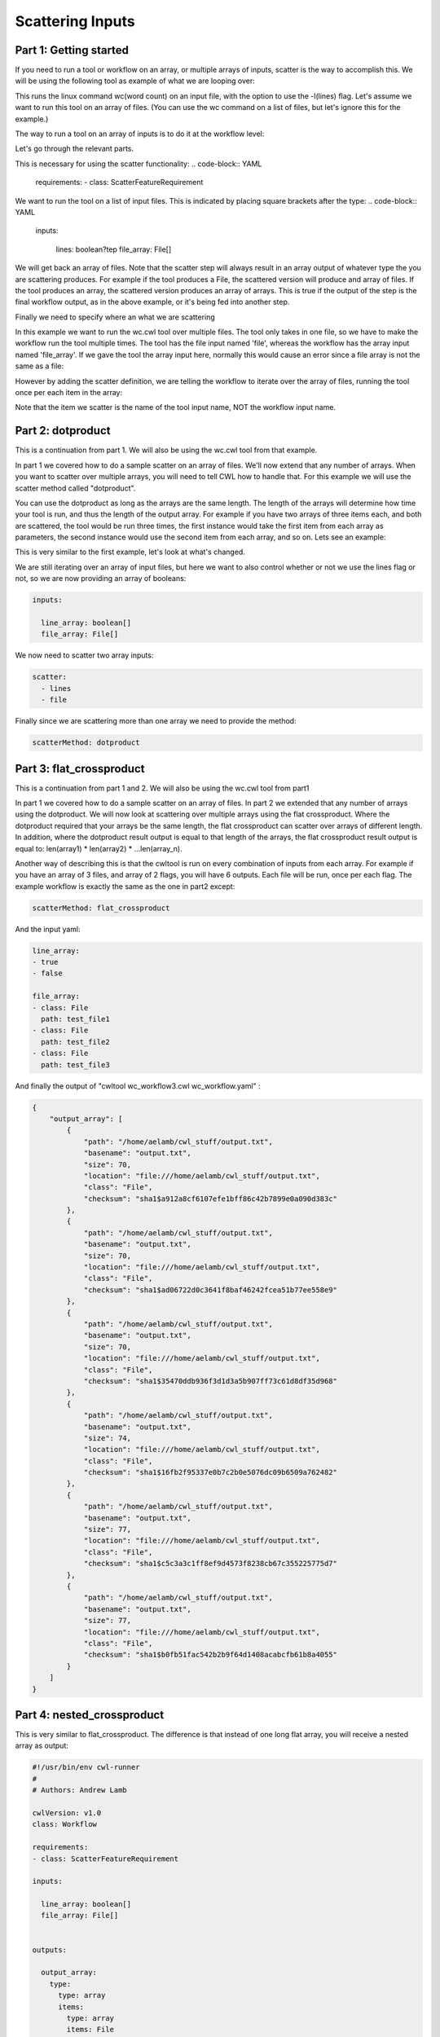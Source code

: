 Scattering Inputs
=================

.. meta::
    :description lang=en: Running a tool or workflow multiple times over a list of inputs.

Part 1: Getting started
-----------------------

If you need to run a tool or workflow on an array, or multiple arrays of inputs, scatter is the way to accomplish this. We will be using the following tool as example of what we are looping over:

.. code-block:: YAML
	#!/usr/bin/env cwl-runner
	#
	# Authors: Andrew Lamb
	class: CommandLineTool
	cwlVersion: v1.0

	stdout: output.txt

	baseCommand: 
	  - wc

	inputs:

	  - id: lines
	    type: boolean?
	    inputBinding:
	      position: 1
	      prefix: -l

	  - id: file
	    type: File
	    inputBinding:
	      position: 2

	outputs:

	  - id: output
	    type: stdout

This runs the linux command wc(word count) on an input file, with the option to use the -l(lines) flag. Let's assume we want to run this tool on an array of files. (You can use the wc command on a list of files, but let's ignore this for the example.)

The way to run a tool on an array of inputs is to do it at the workflow level:

.. code-block:: YAML
	#!/usr/bin/env cwl-runner
	#
	# Authors: Andrew Lamb

	cwlVersion: v1.0
	class: Workflow

	requirements:
	- class: ScatterFeatureRequirement

	inputs:

	  lines: boolean?
	  file_array: File[]
	      
	      
	outputs:

	  output_array: 
	    type: File[]
	    outputSource: 
	    - wc/output

	steps:

	  wc:
	    run: wc.cwl
	    in:
	      lines: lines
	      file: file_array
	    scatter: file
	    out: 
	      - output

Let's go through the relevant parts.

This is necessary for using the scatter functionality:
.. code-block:: YAML
	requirements:
	- class: ScatterFeatureRequirement


We want to run the tool on a list of input files. This is indicated by placing square brackets after the type:
.. code-block:: YAML
	inputs:

	  lines: boolean?tep
	  file_array: File[]

We will get back an array of files. Note that the scatter step will always result in an array output of whatever type the you are scattering produces. For example if the tool produces a File, the scattered version will produce and array of files. If the tool produces an array, the scattered version produces an array of arrays. This is true if the output of the step is the final workflow output, as in the above example, or it's being fed into another step. 

.. code-block:: YAML
	outputs:

	  output_array: 
	    type: File[]
	    outputSource: 
	    - wc/output

Finally we need to specify where an what we are scattering

In this example we want to run the wc.cwl tool over multiple files. The tool only takes in one file, so we have to make the workflow run the tool multiple times. The tool has the file input named 'file', whereas the workflow has
the array input named 'file_array'. If we gave the tool the array input here, normally this would cause an error since a file array is not the same as a file:

.. code-block:: YAML
	    in:
	      lines: lines
	      file: file_array


However by adding the scatter definition, we are telling the workflow to iterate over the array of files, running the tool once per each item in the array:


.. code-block:: YAML
 	   scatter: file


Note that the item we scatter is the name of the tool input name, NOT the workflow input name.


Part 2: dotproduct
------------------

This is a continuation from part 1.  We will also be using the wc.cwl tool from that example.

In part 1 we covered how to do a sample scatter on an array of files. We'll now extend that any number of arrays. When you want to scatter over multiple arrays, you will need to tell CWL how to handle that. For this example we will use the scatter method called "dotproduct".

You can use the dotproduct as long as the arrays are the same length. The length of the arrays will determine how time your tool is run, and thus the length of the output array. For example if you have two arrays of three items each, and both are scattered, the tool would be run three times, the first instance would take the first item from each array as parameters, the second instance would use the second item from each array, and so on. Lets see an example:


.. code-block:: YAML
	#!/usr/bin/env cwl-runner
	#
	# Authors: Andrew Lamb

	cwlVersion: v1.0
	class: Workflow

	requirements:
	- class: ScatterFeatureRequirement

	inputs:

	  line_array: boolean[]
	  file_array: File[]
	      
	      
	outputs:

	  output_array: 
	    type: File[]
	    outputSource: 
	    - wc/output

	steps:

	  wc:
	    run: wc.cwl
	    in:
	      lines: line_array
	      file: file_array
	    scatter: 
	      - lines
	      - file
	    scatterMethod: dotproduct
	    out: 
	      - output


This is very similar to the first example, let's look at what's changed.

We are still iterating over an array of input files, but here we want to also control whether or not we use the lines flag or not, so we are now providing an array of booleans:

.. code-block:: YAML

	inputs:

	  line_array: boolean[]
	  file_array: File[]

We now need to scatter two array inputs:

.. code-block:: YAML

	    scatter: 
	      - lines
	      - file


Finally since we are scattering more than one array we need to provide the method:


.. code-block:: YAML

 	   scatterMethod: dotproduct


Part 3: flat_crossproduct
-------------------------


This is a continuation from part 1 and 2.  We will also be using the wc.cwl tool from part1

In part 1 we covered how to do a sample scatter on an array of files. In part 2 we extended that any number of arrays using the dotproduct. We will now look at scattering over multiple arrays using the flat crossproduct. Where the dotproduct required that your arrays be the same length, the flat crossproduct can scatter over arrays of different length. In addition, where the dotproduct result output is equal to that length of the arrays, the flat crossproduct result output is equal to: len(array1) * len(array2) * ...len(array_n). 

Another way of describing this is that the cwltool is run on every combination of inputs from each array. For example if you have an array of 3 files, and array of 2 flags, you will have 6 outputs. Each file will be run, once per each flag. The example workflow is exactly the same as the one in part2 except:
 
.. code-block:: YAML

   	 scatterMethod: flat_crossproduct


And  the input yaml:


.. code-block:: YAML

	line_array:
	- true
	- false

	file_array:
	- class: File
	  path: test_file1
	- class: File
	  path: test_file2
	- class: File
	  path: test_file3


And finally the output of "cwltool wc_workflow3.cwl wc_workflow.yaml" :

.. code-block:: JSON

	{
	    "output_array": [
		{
		    "path": "/home/aelamb/cwl_stuff/output.txt",
		    "basename": "output.txt",
		    "size": 70,
		    "location": "file:///home/aelamb/cwl_stuff/output.txt",
		    "class": "File",
		    "checksum": "sha1$a912a8cf6107efe1bff86c42b7899e0a090d383c"
		},
		{
		    "path": "/home/aelamb/cwl_stuff/output.txt",
		    "basename": "output.txt",
		    "size": 70,
		    "location": "file:///home/aelamb/cwl_stuff/output.txt",
		    "class": "File",
		    "checksum": "sha1$ad06722d0c3641f8baf46242fcea51b77ee558e9"
		},
		{
		    "path": "/home/aelamb/cwl_stuff/output.txt",
		    "basename": "output.txt",
		    "size": 70,
		    "location": "file:///home/aelamb/cwl_stuff/output.txt",
		    "class": "File",
		    "checksum": "sha1$35470ddb936f3d1d3a5b907ff73c61d8df35d968"
		},
		{
		    "path": "/home/aelamb/cwl_stuff/output.txt",
		    "basename": "output.txt",
		    "size": 74,
		    "location": "file:///home/aelamb/cwl_stuff/output.txt",
		    "class": "File",
		    "checksum": "sha1$16fb2f95337e0b7c2b0e5076dc09b6509a762482"
		},
		{
		    "path": "/home/aelamb/cwl_stuff/output.txt",
		    "basename": "output.txt",
		    "size": 77,
		    "location": "file:///home/aelamb/cwl_stuff/output.txt",
		    "class": "File",
		    "checksum": "sha1$c5c3a3c1ff8ef9d4573f8238cb67c355225775d7"
		},
		{
		    "path": "/home/aelamb/cwl_stuff/output.txt",
		    "basename": "output.txt",
		    "size": 77,
		    "location": "file:///home/aelamb/cwl_stuff/output.txt",
		    "class": "File",
		    "checksum": "sha1$b0fb51fac542b2b9f64d1408acabcfb61b8a4055"
		}
	    ]
	}


Part 4: nested_crossproduct
---------------------------

This is very similar to flat_crossproduct. The difference is that instead of one long flat array, you will receive a nested array as output:


.. code-block:: YAML

	#!/usr/bin/env cwl-runner
	#
	# Authors: Andrew Lamb

	cwlVersion: v1.0
	class: Workflow

	requirements:
	- class: ScatterFeatureRequirement

	inputs:

	  line_array: boolean[]
	  file_array: File[]
	      
	      
	outputs:

	  output_array: 
	    type: 
	      type: array
	      items:
		type: array
		items: File
	    outputSource: 
	    - wc/output

	steps:

	  wc:
	    run: wc.cwl
	    in:
	      lines: line_array
	      file: file_array
	    scatter: 
	      - lines
	      - file
	    scatterMethod: nested_crossproduct
	    out: 
	      - output



The output will look like:


.. code-block:: JSON

	[workflow ] completed success
	{
	    "output_array": [
		[
		    {
		        "location": "file:///home/aelamb/cwl_stuff/output.txt",
		        "basename": "output.txt",
		        "size": 70,
		        "checksum": "sha1$e211886d70dfff0eb61fc917d75f184ce8b609b7",
		        "class": "File",
		        "path": "/home/aelamb/cwl_stuff/output.txt"
		    },
		    {
		        "location": "file:///home/aelamb/cwl_stuff/output.txt",
		        "basename": "output.txt",
		        "size": 70,
		        "checksum": "sha1$5a30593e67cc7d8e446b0ea1559da74fb35be45a",
		        "class": "File",
		        "path": "/home/aelamb/cwl_stuff/output.txt"
		    },
		    {
		        "location": "file:///home/aelamb/cwl_stuff/output.txt",
		        "basename": "output.txt",
		        "size": 70,
		        "checksum": "sha1$0220442cc49f0a4b3f82821725b40449c4e150f6",
		        "class": "File",
		        "path": "/home/aelamb/cwl_stuff/output.txt"
		    }
		],
		[
		    {
		        "location": "file:///home/aelamb/cwl_stuff/output.txt",
		        "basename": "output.txt",
		        "size": 74,
		        "checksum": "sha1$ff65542777206d16635fa2c1a3e0e6376ea02a29",
		        "class": "File",
		        "path": "/home/aelamb/cwl_stuff/output.txt"
		    },
		    {
		        "location": "file:///home/aelamb/cwl_stuff/output.txt",
		        "basename": "output.txt",
		        "size": 77,
		        "checksum": "sha1$c5f042720e1f9e6cf75de5659ef01f547cd1d38f",
		        "class": "File",
		        "path": "/home/aelamb/cwl_stuff/output.txt"
		    },
		    {
		        "location": "file:///home/aelamb/cwl_stuff/output.txt",
		        "basename": "output.txt",
		        "size": 77,
		        "checksum": "sha1$e125e09c3b8a7d398014e791698dda762afb0bea",
		        "class": "File",
		        "path": "/home/aelamb/cwl_stuff/output.txt"
		    }
		]
	    ]
	}
	Final process status is success





